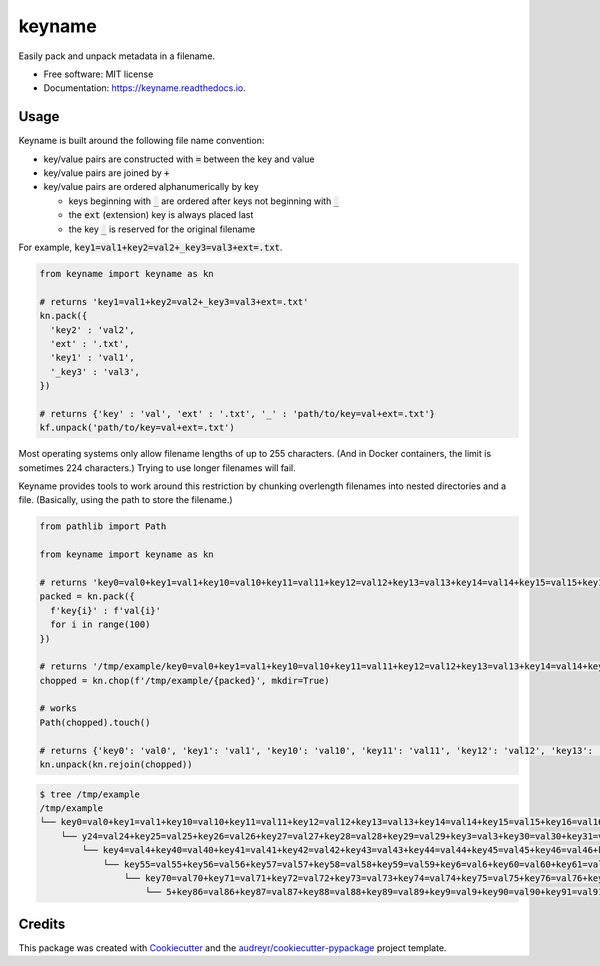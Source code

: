 =======
keyname
=======


.. image:: https://img.shields.io/pypi/v/keyname.svg
        :target: https://pypi.python.org/pypi/keyname

.. image:: https://github.com/mmore500/keyname/actions/workflows/CI.yml/badge.svg
        :target: https://github.com/mmore500/keyname/actions/workflows/CI.yml

.. image:: https://readthedocs.org/projects/keyname/badge/?version=latest
        :target: https://keyname.readthedocs.io/en/latest/?badge=latest
        :alt: Documentation Status




Easily pack and unpack metadata in a filename.


* Free software: MIT license
* Documentation: https://keyname.readthedocs.io.


Usage
--------

Keyname is built around the following file name convention:

- key/value pairs are constructed with :code:`=` between the key and value

- key/value pairs are joined by :code:`+`

- key/value pairs are ordered alphanumerically by key

  - keys beginning with :code:`_` are ordered after keys not beginning with :code:`_`

  - the :code:`ext` (extension) key is always placed last

  - the key :code:`_` is reserved for the original filename

For example,  :code:`key1=val1+key2=val2+_key3=val3+ext=.txt`.

.. code-block:: python3

  from keyname import keyname as kn

  # returns 'key1=val1+key2=val2+_key3=val3+ext=.txt'
  kn.pack({
    'key2' : 'val2',
    'ext' : '.txt',
    'key1' : 'val1',
    '_key3' : 'val3',
  })

  # returns {'key' : 'val', 'ext' : '.txt', '_' : 'path/to/key=val+ext=.txt'}
  kf.unpack('path/to/key=val+ext=.txt')


Most operating systems only allow filename lengths of up to 255 characters.
(And in Docker containers, the limit is sometimes 224 characters.)
Trying to use longer filenames will fail.

Keyname provides tools to work around this restriction by chunking overlength filenames into nested directories and a file.
(Basically, using the path to store the filename.)

.. code-block:: python3

  from pathlib import Path

  from keyname import keyname as kn

  # returns 'key0=val0+key1=val1+key10=val10+key11=val11+key12=val12+key13=val13+key14=val14+key15=val15+key16=val16+key17=val17+key18=val18+key19=val19+key2=val2+key20=val20+key21=val21+key22=val22+key23=val23+key24=val24+key25=val25+key26=val26+key27=val27+key28=val28+key29=val29+key3=val3+key30=val30+key31=val31+key32=val32+key33=val33+key34=val34+key35=val35+key36=val36+key37=val37+key38=val38+key39=val39+key4=val4+key40=val40+key41=val41+key42=val42+key43=val43+key44=val44+key45=val45+key46=val46+key47=val47+key48=val48+key49=val49+key5=val5+key50=val50+key51=val51+key52=val52+key53=val53+key54=val54+key55=val55+key56=val56+key57=val57+key58=val58+key59=val59+key6=val6+key60=val60+key61=val61+key62=val62+key63=val63+key64=val64+key65=val65+key66=val66+key67=val67+key68=val68+key69=val69+key7=val7+key70=val70+key71=val71+key72=val72+key73=val73+key74=val74+key75=val75+key76=val76+key77=val77+key78=val78+key79=val79+key8=val8+key80=val80+key81=val81+key82=val82+key83=val83+key84=val84+key85=val85+key86=val86+key87=val87+key88=val88+key89=val89+key9=val9+key90=val90+key91=val91+key92=val92+key93=val93+key94=val94+key95=val95+key96=val96+key97=val97+key98=val98+key99=val99'
  packed = kn.pack({
    f'key{i}' : f'val{i}'
    for i in range(100)
  })

  # returns '/tmp/example/key0=val0+key1=val1+key10=val10+key11=val11+key12=val12+key13=val13+key14=val14+key15=val15+key16=val16+key17=val17+key18=val18+key19=val19+key2=val2+key20=val20+key21=val21+key22=val22+key23=val23+ke.../y24=val24+key25=val25+key26=val26+key27=val27+key28=val28+key29=val29+key3=val3+key30=val30+key31=val31+key32=val32+key33=val33+key34=val34+key35=val35+key36=val36+key37=val37+key38=val38+key39=val39+.../key4=val4+key40=val40+key41=val41+key42=val42+key43=val43+key44=val44+key45=val45+key46=val46+key47=val47+key48=val48+key49=val49+key5=val5+key50=val50+key51=val51+key52=val52+key53=val53+key54=val54+.../key55=val55+key56=val56+key57=val57+key58=val58+key59=val59+key6=val6+key60=val60+key61=val61+key62=val62+key63=val63+key64=val64+key65=val65+key66=val66+key67=val67+key68=val68+key69=val69+key7=val7+.../key70=val70+key71=val71+key72=val72+key73=val73+key74=val74+key75=val75+key76=val76+key77=val77+key78=val78+key79=val79+key8=val8+key80=val80+key81=val81+key82=val82+key83=val83+key84=val84+key85=val8.../5+key86=val86+key87=val87+key88=val88+key89=val89+key9=val9+key90=val90+key91=val91+key92=val92+key93=val93+key94=val94+key95=val95+key96=val96+key97=val97+key98=val98+key99=val99'
  chopped = kn.chop(f'/tmp/example/{packed}', mkdir=True)

  # works
  Path(chopped).touch()

  # returns {'key0': 'val0', 'key1': 'val1', 'key10': 'val10', 'key11': 'val11', 'key12': 'val12', 'key13': 'val13', 'key14': 'val14', 'key15': 'val15', 'key16': 'val16', 'key17': 'val17', 'key18': 'val18', 'key19': 'val19', 'key2': 'val2', 'key20': 'val20', 'key21': 'val21', 'key22': 'val22', 'key23': 'val23', 'key24': 'val24', 'key25': 'val25', 'key26': 'val26', 'key27': 'val27', 'key28': 'val28', 'key29': 'val29', 'key3': 'val3', 'key30': 'val30', 'key31': 'val31', 'key32': 'val32', 'key33': 'val33', 'key34': 'val34', 'key35': 'val35', 'key36': 'val36', 'key37': 'val37', 'key38': 'val38', 'key39': 'val39', 'key4': 'val4', 'key40': 'val40', 'key41': 'val41', 'key42': 'val42', 'key43': 'val43', 'key44': 'val44', 'key45': 'val45', 'key46': 'val46', 'key47': 'val47', 'key48': 'val48', 'key49': 'val49', 'key5': 'val5', 'key50': 'val50', 'key51': 'val51', 'key52': 'val52', 'key53': 'val53', 'key54': 'val54', 'key55': 'val55', 'key56': 'val56', 'key57': 'val57', 'key58': 'val58', 'key59': 'val59', 'key6': 'val6', 'key60': 'val60', 'key61': 'val61', 'key62': 'val62', 'key63': 'val63', 'key64': 'val64', 'key65': 'val65', 'key66': 'val66', 'key67': 'val67', 'key68': 'val68', 'key69': 'val69', 'key7': 'val7', 'key70': 'val70', 'key71': 'val71', 'key72': 'val72', 'key73': 'val73', 'key74': 'val74', 'key75': 'val75', 'key76': 'val76', 'key77': 'val77', 'key78': 'val78', 'key79': 'val79', 'key8': 'val8', 'key80': 'val80', 'key81': 'val81', 'key82': 'val82', 'key83': 'val83', 'key84': 'val84', 'key85': 'val85', 'key86': 'val86', 'key87': 'val87', 'key88': 'val88', 'key89': 'val89', 'key9': 'val9', 'key90': 'val90', 'key91': 'val91', 'key92': 'val92', 'key93': 'val93', 'key94': 'val94', 'key95': 'val95', 'key96': 'val96', 'key97': 'val97', 'key98': 'val98', 'key99': 'val99', '_': '/tmp/example/key0=val0+key1=val1+key10=val10+key11=val11+key12=val12+key13=val13+key14=val14+key15=val15+key16=val16+key17=val17+key18=val18+key19=val19+key2=val2+key20=val20+key21=val21+key22=val22+key23=val23+key24=val24+key25=val25+key26=val26+key27=val27+key28=val28+key29=val29+key3=val3+key30=val30+key31=val31+key32=val32+key33=val33+key34=val34+key35=val35+key36=val36+key37=val37+key38=val38+key39=val39+key4=val4+key40=val40+key41=val41+key42=val42+key43=val43+key44=val44+key45=val45+key46=val46+key47=val47+key48=val48+key49=val49+key5=val5+key50=val50+key51=val51+key52=val52+key53=val53+key54=val54+key55=val55+key56=val56+key57=val57+key58=val58+key59=val59+key6=val6+key60=val60+key61=val61+key62=val62+key63=val63+key64=val64+key65=val65+key66=val66+key67=val67+key68=val68+key69=val69+key7=val7+key70=val70+key71=val71+key72=val72+key73=val73+key74=val74+key75=val75+key76=val76+key77=val77+key78=val78+key79=val79+key8=val8+key80=val80+key81=val81+key82=val82+key83=val83+key84=val84+key85=val85+key86=val86+key87=val87+key88=val88+key89=val89+key9=val9+key90=val90+key91=val91+key92=val92+key93=val93+key94=val94+key95=val95+key96=val96+key97=val97+key98=val98+key99=val99'}
  kn.unpack(kn.rejoin(chopped))

.. code-block:: bash

  $ tree /tmp/example
  /tmp/example
  └── key0=val0+key1=val1+key10=val10+key11=val11+key12=val12+key13=val13+key14=val14+key15=val15+key16=val16+key17=val17+key18=val18+key19=val19+key2=val2+key20=val20+key21=val21+key22=val22+key23=val23+ke...
      └── y24=val24+key25=val25+key26=val26+key27=val27+key28=val28+key29=val29+key3=val3+key30=val30+key31=val31+key32=val32+key33=val33+key34=val34+key35=val35+key36=val36+key37=val37+key38=val38+key39=val39+...
          └── key4=val4+key40=val40+key41=val41+key42=val42+key43=val43+key44=val44+key45=val45+key46=val46+key47=val47+key48=val48+key49=val49+key5=val5+key50=val50+key51=val51+key52=val52+key53=val53+key54=val54+...
              └── key55=val55+key56=val56+key57=val57+key58=val58+key59=val59+key6=val6+key60=val60+key61=val61+key62=val62+key63=val63+key64=val64+key65=val65+key66=val66+key67=val67+key68=val68+key69=val69+key7=val7+...
                  └── key70=val70+key71=val71+key72=val72+key73=val73+key74=val74+key75=val75+key76=val76+key77=val77+key78=val78+key79=val79+key8=val8+key80=val80+key81=val81+key82=val82+key83=val83+key84=val84+key85=val8...
                      └── 5+key86=val86+key87=val87+key88=val88+key89=val89+key9=val9+key90=val90+key91=val91+key92=val92+key93=val93+key94=val94+key95=val95+key96=val96+key97=val97+key98=val98+key99=val99

Credits
-------

This package was created with Cookiecutter_ and the `audreyr/cookiecutter-pypackage`_ project template.

.. _Cookiecutter: https://github.com/audreyr/cookiecutter
.. _`audreyr/cookiecutter-pypackage`: https://github.com/audreyr/cookiecutter-pypackage
